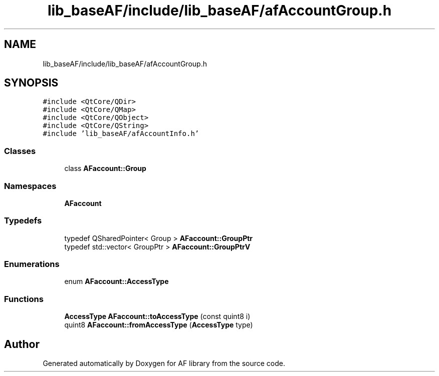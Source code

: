 .TH "lib_baseAF/include/lib_baseAF/afAccountGroup.h" 3 "Fri Mar 26 2021" "AF library" \" -*- nroff -*-
.ad l
.nh
.SH NAME
lib_baseAF/include/lib_baseAF/afAccountGroup.h
.SH SYNOPSIS
.br
.PP
\fC#include <QtCore/QDir>\fP
.br
\fC#include <QtCore/QMap>\fP
.br
\fC#include <QtCore/QObject>\fP
.br
\fC#include <QtCore/QString>\fP
.br
\fC#include 'lib_baseAF/afAccountInfo\&.h'\fP
.br

.SS "Classes"

.in +1c
.ti -1c
.RI "class \fBAFaccount::Group\fP"
.br
.in -1c
.SS "Namespaces"

.in +1c
.ti -1c
.RI " \fBAFaccount\fP"
.br
.in -1c
.SS "Typedefs"

.in +1c
.ti -1c
.RI "typedef QSharedPointer< Group > \fBAFaccount::GroupPtr\fP"
.br
.ti -1c
.RI "typedef std::vector< GroupPtr > \fBAFaccount::GroupPtrV\fP"
.br
.in -1c
.SS "Enumerations"

.in +1c
.ti -1c
.RI "enum \fBAFaccount::AccessType\fP "
.br
.in -1c
.SS "Functions"

.in +1c
.ti -1c
.RI "\fBAccessType\fP \fBAFaccount::toAccessType\fP (const quint8 i)"
.br
.ti -1c
.RI "quint8 \fBAFaccount::fromAccessType\fP (\fBAccessType\fP type)"
.br
.in -1c
.SH "Author"
.PP 
Generated automatically by Doxygen for AF library from the source code\&.
